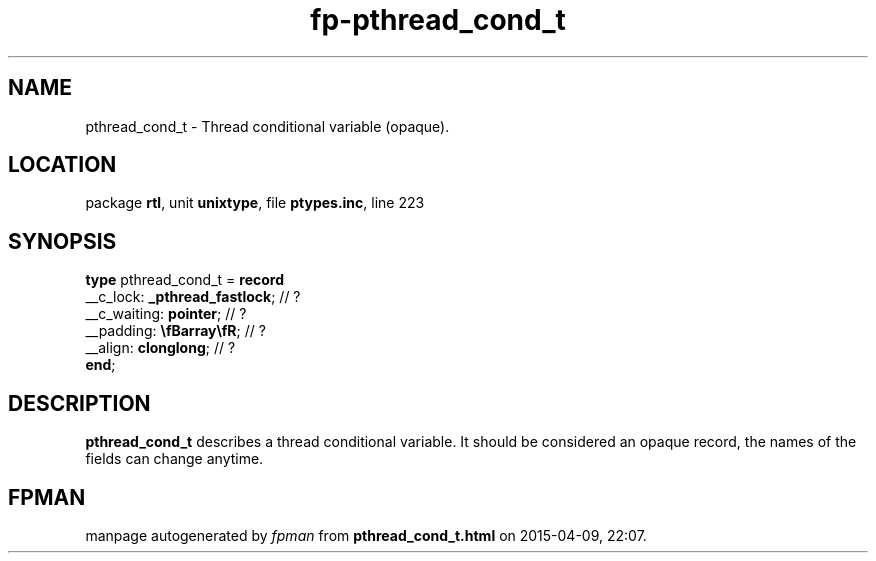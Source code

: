 .\" file autogenerated by fpman
.TH "fp-pthread_cond_t" 3 "2014-03-14" "fpman" "Free Pascal Programmer's Manual"
.SH NAME
pthread_cond_t - Thread conditional variable (opaque).
.SH LOCATION
package \fBrtl\fR, unit \fBunixtype\fR, file \fBptypes.inc\fR, line 223
.SH SYNOPSIS
\fBtype\fR pthread_cond_t = \fBrecord\fR
  __c_lock: \fB_pthread_fastlock\fR; // ?
  __c_waiting: \fBpointer\fR;        // ?
  __padding: \fB\\fBarray\\fR\fR;    // ?
  __align: \fBclonglong\fR;          // ?
.br
\fBend\fR;
.SH DESCRIPTION
\fBpthread_cond_t\fR describes a thread conditional variable. It should be considered an opaque record, the names of the fields can change anytime.


.SH FPMAN
manpage autogenerated by \fIfpman\fR from \fBpthread_cond_t.html\fR on 2015-04-09, 22:07.

